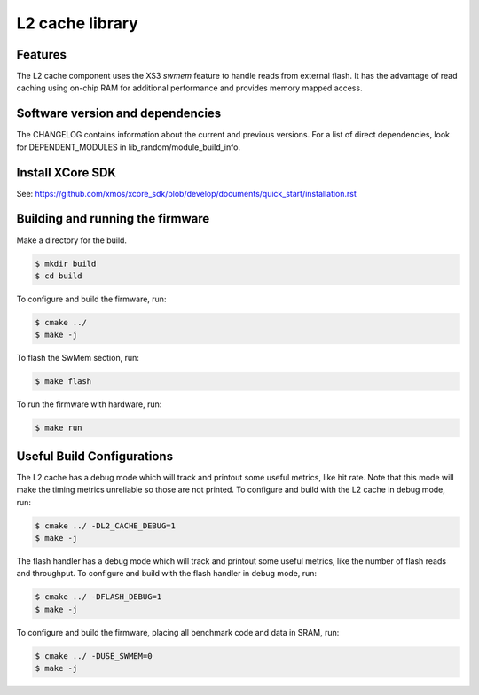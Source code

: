 L2 cache library
================

Features
........

The L2 cache component uses the XS3 *swmem* feature to handle reads from external flash. It has the advantage of read caching using on-chip RAM for additional performance and provides memory mapped access.

Software version and dependencies
.................................

The CHANGELOG contains information about the current and previous versions.
For a list of direct dependencies, look for DEPENDENT_MODULES in lib_random/module_build_info.

Install XCore SDK
.................

See: https://github.com/xmos/xcore_sdk/blob/develop/documents/quick_start/installation.rst

Building and running the firmware
.................................

Make a directory for the build.

.. code-block:: console

    $ mkdir build
    $ cd build

To configure and build the firmware, run:

.. code-block:: console

    $ cmake ../
    $ make -j

To flash the SwMem section, run:

.. code-block:: console

    $ make flash

To run the firmware with hardware, run:

.. code-block:: console

    $ make run

Useful Build Configurations
...........................

The L2 cache has a debug mode which will track and printout some useful metrics, like hit rate.  Note that this
mode will make the timing metrics unreliable so those are not printed.  To configure and build with the L2 cache
in debug mode, run:

.. code-block:: console

    $ cmake ../ -DL2_CACHE_DEBUG=1
    $ make -j

The flash handler has a debug mode which will track and printout some useful metrics, like the number of flash reads and throughput.
To configure and build with the flash handler in debug mode, run:

.. code-block:: console

    $ cmake ../ -DFLASH_DEBUG=1
    $ make -j

To configure and build the firmware, placing all benchmark code and data in SRAM, run:

.. code-block:: console

    $ cmake ../ -DUSE_SWMEM=0
    $ make -j
